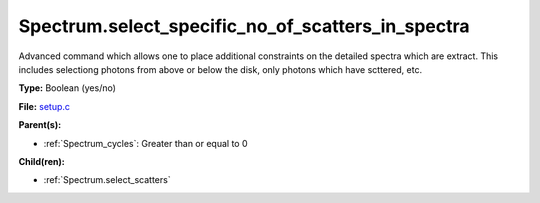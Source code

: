 Spectrum.select_specific_no_of_scatters_in_spectra
==================================================
Advanced command which allows one to place additional
constraints on the detailed spectra which are extract.
This includes selectiong photons from above or below the
disk, only photons which have scttered, etc.

**Type:** Boolean (yes/no)

**File:** `setup.c <https://github.com/agnwinds/python/blob/master/source/setup.c>`_


**Parent(s):**

* :ref:`Spectrum_cycles`: Greater than or equal to 0


**Child(ren):**

* :ref:`Spectrum.select_scatters`

